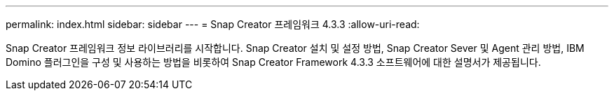 ---
permalink: index.html 
sidebar: sidebar 
---
= Snap Creator 프레임워크 4.3.3
:allow-uri-read: 


Snap Creator 프레임워크 정보 라이브러리를 시작합니다. Snap Creator 설치 및 설정 방법, Snap Creator Sever 및 Agent 관리 방법, IBM Domino 플러그인을 구성 및 사용하는 방법을 비롯하여 Snap Creator Framework 4.3.3 소프트웨어에 대한 설명서가 제공됩니다.
